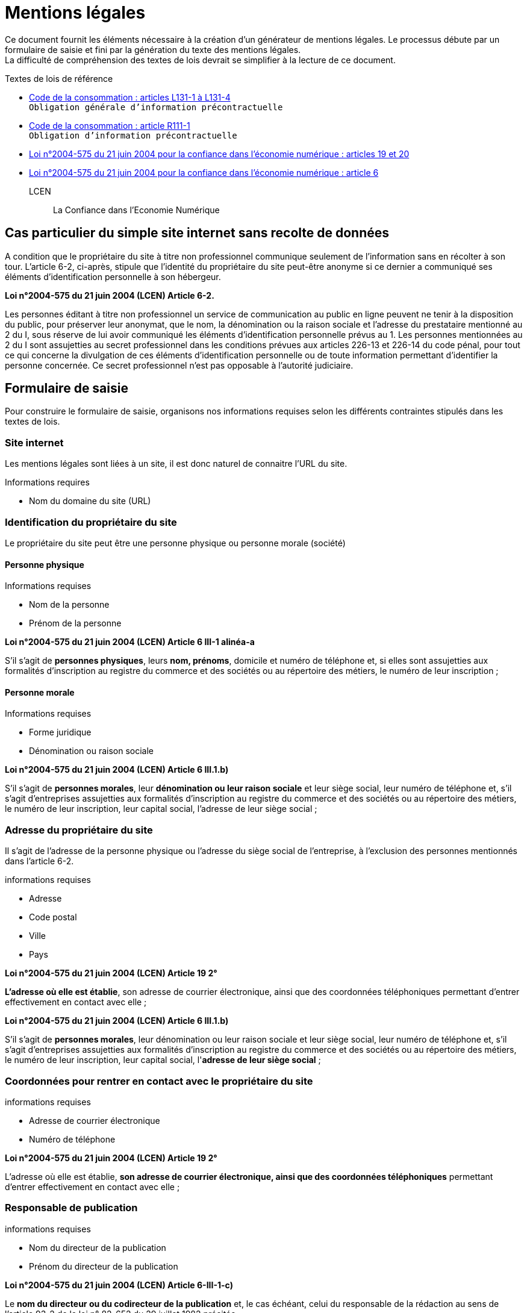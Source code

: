 = Mentions légales

Ce document fournit les éléments nécessaire à la création d'un générateur de mentions légales. Le processus débute par un formulaire de saisie et fini par la génération du texte des mentions légales. +
La difficulté de compréhension des textes de lois devrait se simplifier à la lecture de ce document.

.Textes de lois de référence
* https://www.legifrance.gouv.fr/affichCode.do;?idSectionTA=LEGISCTA000032227144&cidTexte=LEGITEXT000006069565[Code de la consommation : articles L131-1 à L131-4] +
  `Obligation générale d'information précontractuelle`
* https://www.legifrance.gouv.fr/affichCode.do?idSectionTA=LEGISCTA000032807114&cidTexte=LEGITEXT000006069565[Code de la consommation : article R111-1] +
  `Obligation d'information précontractuelle`
* https://www.legifrance.gouv.fr/affichTexteArticle.do?idArticle=LEGIARTI000024042423&cidTexte=LEGITEXT000005789847[Loi n°2004-575 du 21 juin 2004 pour la confiance dans l'économie numérique : articles 19 et 20]
* https://www.legifrance.gouv.fr/affichTexteArticle.do?idArticle=LEGIARTI000023711900&cidTexte=LEGITEXT000005789847[Loi n°2004-575 du 21 juin 2004 pour la confiance dans l'économie numérique : article 6 ]

LCEN::
 La Confiance dans l'Economie Numérique

== Cas particulier du simple site internet sans recolte de données
A condition que le propriétaire du site à titre non professionnel communique seulement de l'information sans en récolter à son tour. L'article 6-2, ci-après, stipule que l'identité du propriétaire du site peut-être anonyme si ce dernier a communiqué ses éléments d'identification personnelle à son hébergeur.

====
**Loi n°2004-575 du 21 juin 2004 (LCEN) Article 6-2.** +

Les personnes éditant à titre non professionnel un service de communication au public en ligne peuvent ne tenir à la disposition du public, pour préserver leur anonymat, que le nom, la dénomination ou la raison sociale et l'adresse du prestataire mentionné au 2 du I, sous réserve de lui avoir communiqué les éléments d'identification personnelle prévus au 1.
Les personnes mentionnées au 2 du I sont assujetties au secret professionnel dans les conditions prévues aux articles 226-13 et 226-14 du code pénal, pour tout ce qui concerne la divulgation de ces éléments d'identification personnelle ou de toute information permettant d'identifier la personne concernée. Ce secret professionnel n'est pas opposable à l'autorité judiciaire.
====

== Formulaire de saisie
Pour construire le formulaire de saisie, organisons nos informations requises selon les différents contraintes stipulés dans les textes de lois.

=== Site internet
Les mentions légales sont liées à un site, il est donc naturel de connaitre l'URL du site.

.Informations requires
* Nom du domaine du site (URL)

=== Identification du propriétaire du site
Le propriétaire du site peut être une personne physique ou personne morale (société)

==== Personne physique
.Informations requises
* Nom de la personne
* Prénom de la personne
====
**Loi n°2004-575 du 21 juin 2004 (LCEN) Article 6 III-1 alinéa-a** +

S'il s'agit de **personnes physiques**, leurs **nom, prénoms**, domicile et numéro de téléphone et, si elles sont assujetties aux formalités d'inscription au registre du commerce et des sociétés ou au répertoire des métiers, le numéro de leur inscription ;
====

==== Personne morale
.Informations requises
* Forme juridique
* Dénomination ou raison sociale
====
**Loi n°2004-575 du 21 juin 2004 (LCEN) Article 6 III.1.b)** +

S'il s'agit de **personnes morales**, leur **dénomination ou leur raison sociale** et leur siège social, leur numéro de téléphone et, s'il s'agit d'entreprises assujetties aux formalités d'inscription au registre du commerce et des sociétés ou au répertoire des métiers, le numéro de leur inscription, leur capital social, l'adresse de leur siège social ;
====

=== Adresse du propriétaire du site
Il s'agit de l'adresse de la personne physique ou l'adresse du siège social de l'entreprise, à l'exclusion des personnes mentionnés dans l'article 6-2.

.informations requises
* Adresse
* Code postal
* Ville
* Pays

====
**Loi n°2004-575 du 21 juin 2004 (LCEN) Article 19 2°** +

**L’adresse où elle est établie**, son adresse de courrier électronique, ainsi que des coordonnées téléphoniques permettant d'entrer effectivement en contact avec elle ;
====
====
**Loi n°2004-575 du 21 juin 2004 (LCEN) Article 6 III.1.b)** +

S'il s'agit de **personnes morales**, leur dénomination ou leur raison sociale et leur siège social, leur numéro de téléphone et, s'il s'agit d'entreprises assujetties aux formalités d'inscription au registre du commerce et des sociétés ou au répertoire des métiers, le numéro de leur inscription, leur capital social, l'**adresse de leur siège social** ;
====

=== Coordonnées pour rentrer en contact avec le propriétaire du site
.informations requises
* Adresse de courrier électronique
* Numéro de téléphone
====
**Loi n°2004-575 du 21 juin 2004 (LCEN) Article 19 2°** +

L’adresse où elle est établie, **son adresse de courrier électronique, ainsi que des coordonnées téléphoniques** permettant d'entrer effectivement en contact avec elle ;
====

=== Responsable de publication
.informations requises
* Nom du directeur de la publication
* Prénom du directeur de la publication

====
**Loi n°2004-575 du 21 juin 2004 (LCEN) Article 6-III-1-c)** +

Le **nom du directeur ou du codirecteur de la publication** et, le cas échéant, celui du responsable de la rédaction au sens de l'article 93-2 de la loi n° 82-652 du 29 juillet 1982 précitée ;
====

=== Hébergeur du site
Les mentions légales

.Informations requises
* Nom de l'hébergeur
* Adresse de l'hébergeur
* Code postal de l

====
**Loi n°2004-575 du 21 juin 2004 (LCEN) Article 6-III d)** +

Le nom, la dénomination ou la raison sociale et l'adresse et le numéro de téléphone du prestataire mentionné au 2 du I.
====

=== R.C.S ou R.M
Si l'activité est assujetie aux formalités d'inscription au registre du commerce et des sociétés ou au répertoire des métiers.

.Informations requises
* Numéro d'inscription au registre du commerce et des sociétés suivie du nom de la ville où se trouve le greffe auquel vous êtes immatriculés

ou

* Numéro d'inscription au registre des métiers

====
**Loi n°2004-575 du 21 juin 2004 (LCEN) Article 6 III-1 alinéa-1** +

Si la personne physique est assujettie aux formalités d'inscription au registre du commerce et des sociétés ou au répertoire des métiers :
====

====
**Loi n°2004-575 du 21 juin 2004 (LCEN) Article 6 III.1.b)** +

S'il s'agit d'entreprises assujetties aux formalités d'inscription au registre du commerce et des sociétés ou au répertoire des métiers, le numéro de leur inscription, leur capital social, l'adresse de leur siège social;
====

=== Capital social
S'il s'agit d'entreprises assujetties aux formalités d'inscription au RCS ou répertoire des métiers.

.Information requise
* Montant du capital

====
**Loi n°2004-575 du 21 juin 2004 (LCEN) Article 6 III.1.b)** +

s'il s'agit d'entreprises assujetties aux formalités d'inscription au registre du commerce et des sociétés ou au répertoire des métiers, le numéro de leur inscription, leur capital social, l'adresse de leur siège social;
====

=== Assujeties à la TVA
Si la personne est assujettie à la taxe sur la valeur ajoutée.

.Informations requises :
* Numéro individuel d'identification fiscale numéro de TVA intracommunautaire

====
**Loi n°2004-575 du 21 juin 2004 (LCEN) Article 19.4°** +

Si elle est **assujettie à la taxe sur la valeur ajoutée et identifiée par un numéro individuel** en application de l'article 286 ter du code général des impôts, son **numéro individuel d'identification** ;
====

=== Activité réglementée

Si le site concerne une activité soumise à autorisation

* Conseil juridique
* Enseignement
* Cours à domicile
* Hotelier
* Loueur de meublés
* Métaux précieux
* commissionnaire en garantie
* Prêt sur gage immobilier

Source : https://service-public-entreprises.gouv.mc/Creation-d-activite/Activites-reglementees/Generalites/Liste-des-activites-reglementees-et-ou-soumises-a-autorisation[Liste des activités réglementées et/ou soumises à autorisation]

.Informations requises
* La référence à l'autorisation
* Le nom et l'adresse de l'autorité ayant délivré l'autorisation

====
**Loi n°2004-575 du 21 juin 2004 (LCEN) Article 19.5°** +

Si son activité est soumise à un régime d'autorisation, le nom et l'adresse de l'autorité ayant délivré celle-ci ;
====

=== Profession réglementée
Si la personne est membre d'une profession réglementée

* Activité d'assurance, comptables, juridiques et financières
* Activités immobilières
* Médias
* Activités de service à la personne
* Activités ...

Source : https://service-public-entreprises.gouv.mc/Creation-d-activite/Activites-reglementees/Generalites/Liste-des-activites-reglementees-et-ou-soumises-a-autorisation[Liste des activités réglementées et/ou soumises à autorisation]

.Informations requises
* la références aux règles professionnelles applicables
* Son titre professionnel
* L'état membre dans lequel le titre professionnel a été octroyé
* Nom de l'ordre ou de l'organisme professionnel auprès duquel le titre est inscrit

====
**Loi n°2004-575 du 21 juin 2004 (LCEN) Article 19.6°** +

Si elle est membre d'une **profession réglementée**, la référence aux règles professionnelles applicables, son titre professionnel, l'Etat membre dans lequel il a été octroyé ainsi que le nom de l'ordre ou de l'organisme professionnel auprès duquel elle est inscrite.
====
